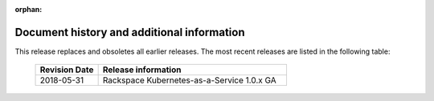:orphan:

===========================================
Document history and additional information
===========================================

This release replaces and obsoletes all earlier releases. The most
recent releases are listed in the following table:

 .. list-table::
   :widths: 25 75
   :header-rows: 1

   * - Revision Date
     - Release information
   * - 2018-05-31
     - Rackspace Kubernetes-as-a-Service 1.0.x GA
